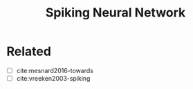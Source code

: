 #+TITLE: Spiking Neural Network

* Related

- [ ] cite:mesnard2016-towards
- [ ] cite:vreeken2003-spiking
